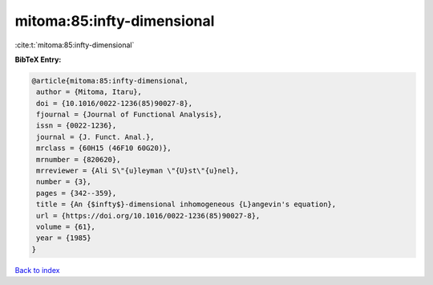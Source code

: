 mitoma:85:infty-dimensional
===========================

:cite:t:`mitoma:85:infty-dimensional`

**BibTeX Entry:**

.. code-block:: bibtex

   @article{mitoma:85:infty-dimensional,
    author = {Mitoma, Itaru},
    doi = {10.1016/0022-1236(85)90027-8},
    fjournal = {Journal of Functional Analysis},
    issn = {0022-1236},
    journal = {J. Funct. Anal.},
    mrclass = {60H15 (46F10 60G20)},
    mrnumber = {820620},
    mrreviewer = {Ali S\"{u}leyman \"{U}st\"{u}nel},
    number = {3},
    pages = {342--359},
    title = {An {$infty$}-dimensional inhomogeneous {L}angevin's equation},
    url = {https://doi.org/10.1016/0022-1236(85)90027-8},
    volume = {61},
    year = {1985}
   }

`Back to index <../By-Cite-Keys.rst>`_
